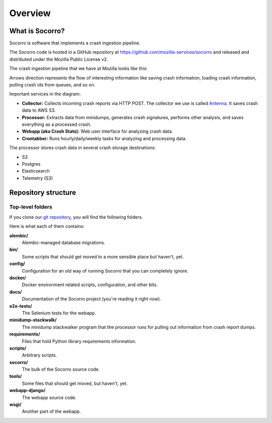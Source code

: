 ========
Overview
========

What is Socorro?
================

Socorro is software that implements a crash ingestion pipeline.

The Socorro code is hosted in a GitHub repository at
`<https://github.com/mozilla-services/socorro>`_ and released and distributed
under the Mozilla Public License v2.

The crash ingestion pipeline that we have at Mozilla looks like this:

.. graphviz::

   digraph G {
      rankdir=LR;
      splines=lines;

      subgraph coll {
         rank=same;

         client [shape=box3d, label="firefox"];
         collector [shape=rect, label="collector"];
      }

      subgraph stores {
         rank=same;

         aws [shape=tab, label="S3", style=filled, fillcolor=gray];
      }

      subgraph proc {
         rank=same;

         pigeon [shape=cds, label="pigeon"];
         processor [shape=rect, label="processor"];
         rabbitmq [shape=tab, label="RMQ", style=filled, fillcolor=gray];
      }

      subgraph stores2 {
         rank=same;

         postgres [shape=tab, label="Postgres", style=filled, fillcolor=gray];
         elasticsearch [shape=tab, label="Elasticsearch", style=filled, fillcolor=gray];
         telemetry [shape=tab, label="Telemetry (S3)", style=filled, fillcolor=gray];
      }

      subgraph processing {
         rank=same;

         crontabber [shape=rect, label="crontabber"];
         webapp [shape=rect, label="webapp"];
      }


      pigeon -> rabbitmq [label="crash id"];
      aws -> pigeon [label="S3:PutObject"];

      client -> collector [label="HTTP"];
      collector -> aws [label="save raw"];

      rabbitmq -> processor [label="crash id"];
      aws -> processor [label="load raw"];
      processor -> { aws, postgres, elasticsearch, telemetry } [label="save processed"];

      postgres -> webapp;
      aws -> webapp [label="load raw,processed"];
      elasticsearch -> webapp;

      postgres -> crontabber;
      elasticsearch -> crontabber;

      { rank=min; client; }
   }


Arrows direction represents the flow of interesting information like saving
crash information, loading crash information, pulling crash ids from queues, and
so on.

Important services in the diagram:

* **Collector:** Collects incoming crash reports via HTTP POST. The collector
  we use is called `Antenna <https://antenna.readthedocs.io/>`_. It saves
  crash data to AWS S3.
* **Processor:** Extracts data from minidumps, generates crash signatures,
  performs other analysis, and saves everything as a processed crash.
* **Webapp (aka Crash Stats):** Web user interface for analyzing crash data.
* **Crontabber:** Runs hourly/daily/weekly tasks for analyzing and processing
  data.

The processor stores crash data in several crash storage destinations:

* S3
* Postgres
* Elasticsearch
* Telemetry (S3)


Repository structure
====================

Top-level folders
-----------------

If you clone our `git repository
<https://github.com/mozilla-services/socorro>`_, you will find the following
folders.

Here is what each of them contains:

**alembic/**
    Alembic-managed database migrations.

**bin/**
    Some scripts that should get moved to a more sensible place but haven't,
    yet.

**config/**
    Configuration for an old way of running Socorro that you can completely
    ignore.

**docker/**
    Docker environment related scripts, configuration, and other bits.

**docs/**
    Documentation of the Socorro project (you're reading it right now).

**e2e-tests/**
    The Selenium tests for the webapp.

**minidump-stackwalk/**
    The minidump stackwalker program that the processor runs for pulling
    out information from crash report dumps.

**requirements/**
    Files that hold Python library requirements information.

**scripts/**
    Arbitrary scripts.

**socorro/**
    The bulk of the Socorro source code.

**tools/**
    Some files that should get moved, but haven't, yet.

**webapp-django/**
    The webapp source code.

**wsgi/**
    Another part of the webapp.
